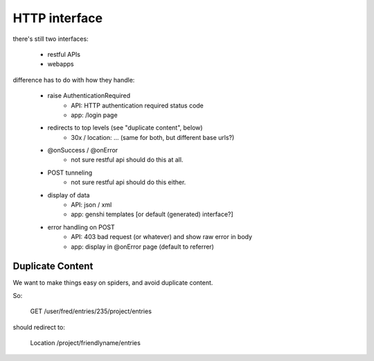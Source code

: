 
HTTP interface
==============

there's still two interfaces:

  * restful APIs
  * webapps


difference has to do with  how they handle:

   * raise AuthenticationRequired
       * API: HTTP authentication required status code
       * app: /login page
   * redirects to top levels (see "duplicate content", below)
       * 30x / location: ... (same for both, but different base urls?)
   * @onSuccess / @onError
       * not sure restful api should do this at all.
   * POST tunneling
       * not sure restful api should do this either.
   * display of data
       * API: json / xml
       * app: genshi templates [or default (generated) interface?]
   * error handling on POST
       * API: 403 bad request (or whatever) and show raw error in body
       * app: display in @onError page (default to referrer)



Duplicate Content
-----------------

We want to make things easy on spiders, and 
avoid duplicate content.

So:

  GET /user/fred/entries/235/project/entries

should redirect to:

  Location /project/friendlyname/entries



